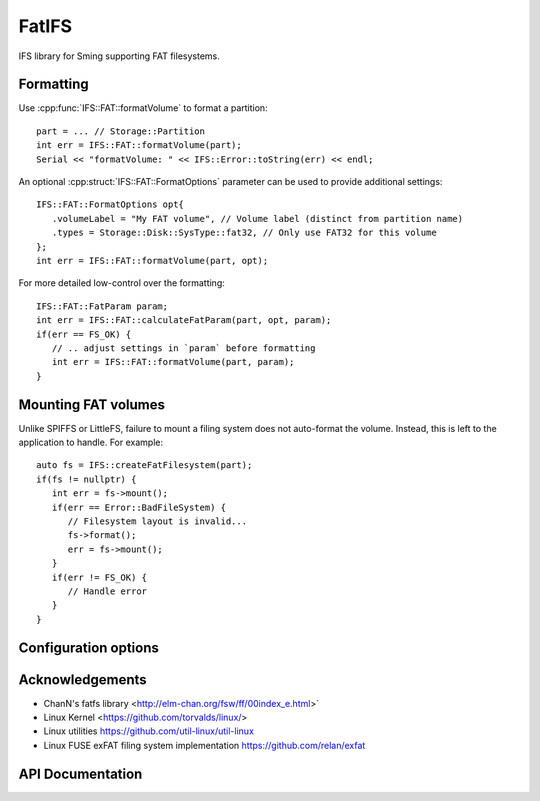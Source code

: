 FatIFS
======

.. highlight:: c++

IFS library for Sming supporting FAT filesystems.

Formatting
----------

Use :cpp:func:`IFS::FAT::formatVolume` to format a partition::

   part = ... // Storage::Partition
   int err = IFS::FAT::formatVolume(part);
   Serial << "formatVolume: " << IFS::Error::toString(err) << endl;

An optional :cpp:struct:`IFS::FAT::FormatOptions` parameter can be used to provide additional settings::

   IFS::FAT::FormatOptions opt{
      .volumeLabel = "My FAT volume", // Volume label (distinct from partition name)
      .types = Storage::Disk::SysType::fat32, // Only use FAT32 for this volume
   };
   int err = IFS::FAT::formatVolume(part, opt);

For more detailed low-control over the formatting::

   IFS::FAT::FatParam param;
   int err = IFS::FAT::calculateFatParam(part, opt, param);
   if(err == FS_OK) {
      // .. adjust settings in `param` before formatting
      int err = IFS::FAT::formatVolume(part, param);
   }


Mounting FAT volumes
--------------------

Unlike SPIFFS or LittleFS, failure to mount a filing system does not auto-format the volume.
Instead, this is left to the application to handle. For example::

   auto fs = IFS::createFatFilesystem(part);
   if(fs != nullptr) {
      int err = fs->mount();
      if(err == Error::BadFileSystem) {
         // Filesystem layout is invalid...
         fs->format();
         err = fs->mount();
      }
      if(err != FS_OK) {
         // Handle error
      }
   }



Configuration options
---------------------

.. envvar:: ENABLE_EXFAT

   default: 0 (disabled)

   Set to 1 to enable support for EXFAT volumes.
   Requires :envvar:`ENABLE_STORAGE_SIZE64` option.


.. envvar:: ENABLE_FAT_TRIM

   default: disabled

   When using devices with TRIM support this setting should be enabled.
	See https://en.wikipedia.org/wiki/Trim_(computing).


.. envvar:: FAT_CODEPAGE

   default: 437 (US English)


Acknowledgements
----------------

- ChanN's fatfs library <http://elm-chan.org/fsw/ff/00index_e.html>`
- Linux Kernel <https://github.com/torvalds/linux/>
- Linux utilities https://github.com/util-linux/util-linux
- Linux FUSE exFAT filing system implementation https://github.com/relan/exfat


API Documentation
-----------------

.. doxygennamespace:: IFS::FAT
   :members:
